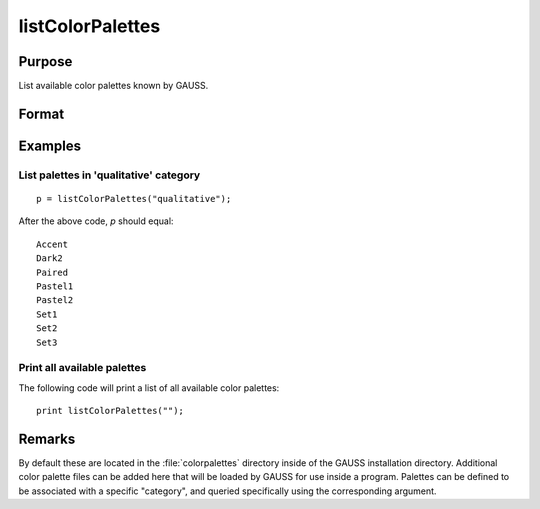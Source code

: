 
listColorPalettes
==============================================

Purpose
----------------
List available color palettes known by GAUSS.

Format
----------------
.. function:: palettes = listColorPalettes(category)

    :param category: List only color palettes that are defined as being part of the specified category.
        Some palettes do not have categories.

        Valid categories include:

        - ``""`` (list all available palettes)
        - ``"diverging"``
        - ``"qualitative"``
        - ``"sequential"``

    :type category: string

    :return palettes: containing color palette names.

    :rtype palettes: string array

Examples
----------------

List palettes in 'qualitative' category
+++++++++++++++++++++++++++++++++++++++

::

    p = listColorPalettes("qualitative");

After the above code, *p* should equal:

::

     Accent
     Dark2
     Paired
     Pastel1
     Pastel2
     Set1
     Set2
     Set3

Print all available palettes
++++++++++++++++++++++++++++

The following code will print a list of all available color palettes:

::

    print listColorPalettes("");

Remarks
-------

By default these are located in the :file:`colorpalettes` directory inside of
the GAUSS installation directory. Additional color palette files can be
added here that will be loaded by GAUSS for use inside a program.
Palettes can be defined to be associated with a specific "category", and
queried specifically using the corresponding argument.

.. seealso:: Functions :func:`getColorPalette`, :func:`getHSLPalette`, :func:`getHSLuvPalette`, :func:`blendColorPalette`
